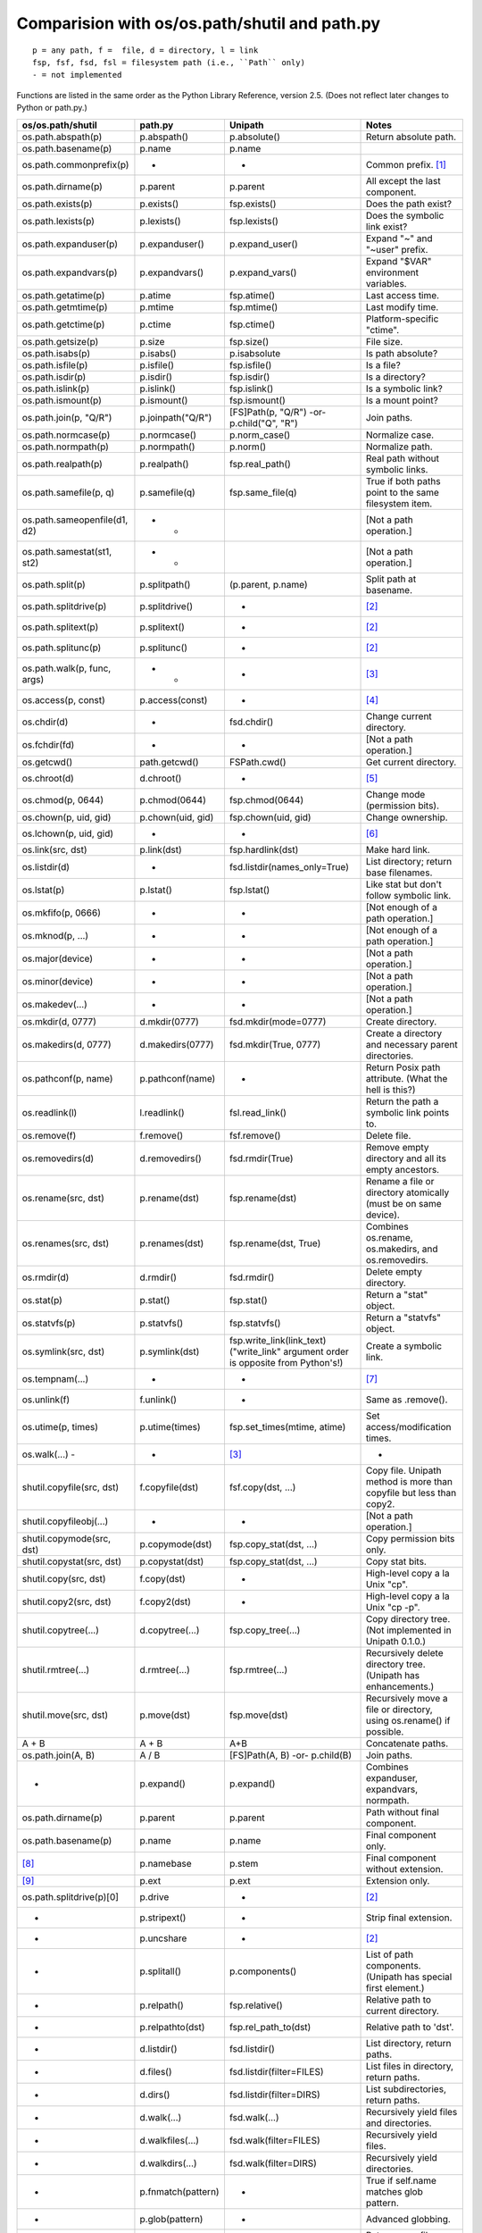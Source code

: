 Comparision with os/os.path/shutil and path.py
==============================================
::

    p = any path, f =  file, d = directory, l = link
    fsp, fsf, fsd, fsl = filesystem path (i.e., ``Path`` only)
    - = not implemented

Functions are listed in the same order as the Python Library Reference, version
2.5.  (Does not reflect later changes to Python or path.py.)

============================ =================== =============================  =====================================================================
os/os.path/shutil            path.py             Unipath                        Notes
============================ =================== =============================  =====================================================================
os.path.abspath(p)           p.abspath()         p.absolute()                   Return absolute path.
os.path.basename(p)          p.name              p.name
os.path.commonprefix(p)      -                   -                              Common prefix. [1]_
os.path.dirname(p)           p.parent            p.parent                       All except the last component.
os.path.exists(p)            p.exists()          fsp.exists()                   Does the path exist?
os.path.lexists(p)           p.lexists()         fsp.lexists()                  Does the symbolic link exist?
os.path.expanduser(p)        p.expanduser()      p.expand_user()                Expand "~" and "~user" prefix.
os.path.expandvars(p)        p.expandvars()      p.expand_vars()                Expand "$VAR" environment variables.
os.path.getatime(p)          p.atime             fsp.atime()                    Last access time.
os.path.getmtime(p)          p.mtime             fsp.mtime()                    Last modify time.
os.path.getctime(p)          p.ctime             fsp.ctime()                    Platform-specific "ctime".
os.path.getsize(p)           p.size              fsp.size()                     File size.
os.path.isabs(p)             p.isabs()           p.isabsolute                   Is path absolute?
os.path.isfile(p)            p.isfile()          fsp.isfile()                   Is a file?
os.path.isdir(p)             p.isdir()           fsp.isdir()                    Is a directory?
os.path.islink(p)            p.islink()          fsp.islink()                   Is a symbolic link?
os.path.ismount(p)           p.ismount()         fsp.ismount()                  Is a mount point?
os.path.join(p, "Q/R")       p.joinpath("Q/R")   [FS]Path(p, "Q/R")             Join paths.
                                                 -or-
                                                 p.child("Q", "R")
os.path.normcase(p)          p.normcase()        p.norm_case()                  Normalize case.
os.path.normpath(p)          p.normpath()        p.norm()                       Normalize path.
os.path.realpath(p)          p.realpath()        fsp.real_path()                Real path without symbolic links.
os.path.samefile(p, q)       p.samefile(q)       fsp.same_file(q)               True if both paths point to the same filesystem item.
os.path.sameopenfile(d1, d2) -          -                                       [Not a path operation.]
os.path.samestat(st1, st2)   -          -                                       [Not a path operation.]
os.path.split(p)             p.splitpath()       (p.parent, p.name)             Split path at basename.
os.path.splitdrive(p)        p.splitdrive()      -                              [2]_
os.path.splitext(p)          p.splitext()        -                              [2]_
os.path.splitunc(p)          p.splitunc()        -                              [2]_
os.path.walk(p, func, args)  -          -        -                              [3]_
os.access(p, const)          p.access(const)     -                              [4]_
os.chdir(d)                  -                   fsd.chdir()                    Change current directory.
os.fchdir(fd)                -                   -                              [Not a path operation.]
os.getcwd()                  path.getcwd()       FSPath.cwd()                   Get current directory.
os.chroot(d)                 d.chroot()          -                              [5]_
os.chmod(p, 0644)            p.chmod(0644)       fsp.chmod(0644)                Change mode (permission bits).
os.chown(p, uid, gid)        p.chown(uid, gid)   fsp.chown(uid, gid)            Change ownership.
os.lchown(p, uid, gid)       -                   -                              [6]_
os.link(src, dst)            p.link(dst)         fsp.hardlink(dst)              Make hard link.
os.listdir(d)                -                   fsd.listdir(names_only=True)   List directory; return base filenames.
os.lstat(p)                  p.lstat()           fsp.lstat()                    Like stat but don't follow symbolic link.
os.mkfifo(p, 0666)           -                   -                              [Not enough of a path operation.]
os.mknod(p, ...)             -                   -                              [Not enough of a path operation.]
os.major(device)             -                   -                              [Not a path operation.]
os.minor(device)             -                   -                              [Not a path operation.]
os.makedev(...)              -                   -                              [Not a path operation.]
os.mkdir(d, 0777)            d.mkdir(0777)       fsd.mkdir(mode=0777)           Create directory.
os.makedirs(d, 0777)         d.makedirs(0777)    fsd.mkdir(True, 0777)          Create a directory and necessary parent directories.
os.pathconf(p, name)         p.pathconf(name)    -                              Return Posix path attribute.  (What the hell is this?)
os.readlink(l)               l.readlink()        fsl.read_link()                Return the path a symbolic link points to.
os.remove(f)                 f.remove()          fsf.remove()                   Delete file.
os.removedirs(d)             d.removedirs()      fsd.rmdir(True)                Remove empty directory and all its empty ancestors.
os.rename(src, dst)          p.rename(dst)       fsp.rename(dst)                Rename a file or directory atomically (must be on same device).
os.renames(src, dst)         p.renames(dst)      fsp.rename(dst, True)          Combines os.rename, os.makedirs, and os.removedirs.
os.rmdir(d)                  d.rmdir()           fsd.rmdir()                    Delete empty directory.
os.stat(p)                   p.stat()            fsp.stat()                     Return a "stat" object.
os.statvfs(p)                p.statvfs()         fsp.statvfs()                  Return a "statvfs" object.
os.symlink(src, dst)         p.symlink(dst)      fsp.write_link(link_text)      Create a symbolic link. 
                                                 ("write_link" argument order
                                                 is opposite from Python's!)
os.tempnam(...)              -                   -                              [7]_
os.unlink(f)                 f.unlink()          -                              Same as .remove().
os.utime(p, times)           p.utime(times)      fsp.set_times(mtime, atime)    Set access/modification times.
os.walk(...)          -      -                   [3]_                           -
shutil.copyfile(src, dst)    f.copyfile(dst)     fsf.copy(dst, ...)             Copy file.  Unipath method is more than copyfile but less than copy2.
shutil.copyfileobj(...)      -                   -                              [Not a path operation.]
shutil.copymode(src, dst)    p.copymode(dst)     fsp.copy_stat(dst, ...)        Copy permission bits only.
shutil.copystat(src, dst)    p.copystat(dst)     fsp.copy_stat(dst, ...)        Copy stat bits.
shutil.copy(src, dst)        f.copy(dst)         -                              High-level copy a la Unix "cp".
shutil.copy2(src, dst)       f.copy2(dst)        -                              High-level copy a la Unix "cp -p".
shutil.copytree(...)         d.copytree(...)     fsp.copy_tree(...)             Copy directory tree.  (Not implemented in Unipath 0.1.0.)
shutil.rmtree(...)           d.rmtree(...)       fsp.rmtree(...)                Recursively delete directory tree.  (Unipath has enhancements.)
shutil.move(src, dst)        p.move(dst)         fsp.move(dst)                  Recursively move a file or directory, using os.rename() if possible.
A + B                        A + B               A+B                            Concatenate paths.
os.path.join(A, B)           A / B               [FS]Path(A, B)                 Join paths.
                                                 -or-
                                                 p.child(B)
-                            p.expand()          p.expand()                     Combines expanduser, expandvars, normpath.
os.path.dirname(p)           p.parent            p.parent                       Path without final component.
os.path.basename(p)          p.name              p.name                         Final component only.
[8]_                         p.namebase          p.stem                         Final component without extension.
[9]_                         p.ext               p.ext                          Extension only.
os.path.splitdrive(p)[0]     p.drive             -                              [2]_
-                            p.stripext()        -                              Strip final extension.
-                            p.uncshare          -                              [2]_
-                            p.splitall()        p.components()                 List of path components.  (Unipath has special first element.)
-                            p.relpath()         fsp.relative()                 Relative path to current directory.
-                            p.relpathto(dst)    fsp.rel_path_to(dst)           Relative path to 'dst'.
-                            d.listdir()         fsd.listdir()                  List directory, return paths.
-                            d.files()           fsd.listdir(filter=FILES)      List files in directory, return paths.
-                            d.dirs()            fsd.listdir(filter=DIRS)       List subdirectories, return paths.
-                            d.walk(...)         fsd.walk(...)                  Recursively yield files and directories.
-                            d.walkfiles(...)    fsd.walk(filter=FILES)         Recursively yield files.
-                            d.walkdirs(...)     fsd.walk(filter=DIRS)          Recursively yield directories.
-                            p.fnmatch(pattern)  -                              True if self.name matches glob pattern.
-                            p.glob(pattern)     -                              Advanced globbing.
-                            f.open(mode)        -                              Return open file object.
-                            f.bytes()           fsf.read_file("rb")            Return file contents in binary mode.
-                            f.write_bytes()     fsf.write_file(content, "wb")  Replace file contents in binary mode.
-                            f.text(...)         fsf.read_file()                Return file content.  (Encoding args not implemented yet.)
-                            f.write_text(...)   fsf.write_file(content)        Replace file content.  (Not all Orendorff args supported.)
-                            f.lines(...)        -                              Return list of lines in file.
-                            f.write_lines(...)  -                              Write list of lines to file.
-                            f.read_md5()        -                              Calculate MD5 hash of file.
-                            p.owner             -                              Advanded "get owner" operation.
-                            p.readlinkabs()     -                              Return the path this symlink points to, converting to absolute path.
-                            p.startfile()       -                              What the hell is this?
-                            -                   p.split_root()                 Unified "split root" method.
-                            -                   p.ancestor(N)                  Same as specifying .parent N times.
-                            -                   p.child(...)                   "Safe" way to join paths.
-                            -                   fsp.needs_update(...)          True if self is missing or older than any of the other paths.
============================ =================== =============================  =====================================================================


.. [1] The Python method is too dumb; it can end a prefix in the middle of a
       [The rest of this footnote has been lost.]
.. [2] Closest equivalent is ``p.split_root()`` for approximate equivalent.
.. [3] More convenient alternatives exist.
.. [4] Inconvenient constants; not used enough to port.
.. [5] Chroot is more of an OS operation than a path operation.  Plus it's 
   dangerous.
.. [6] Ownership of symbolic link doesn't matter because the OS never 
   consults its permission bits.
.. [7] ``os.tempnam`` is insecure; use ``os.tmpfile`` or ``tempfile`` module
   instead.
.. [8] ``os.path.splitext(os.path.split(p))[0]``
.. [9] ``os.path.splitext(os.path.split(p))[1]``
.. [10] Closest equivalent is ``p.split_root()[0]``.

